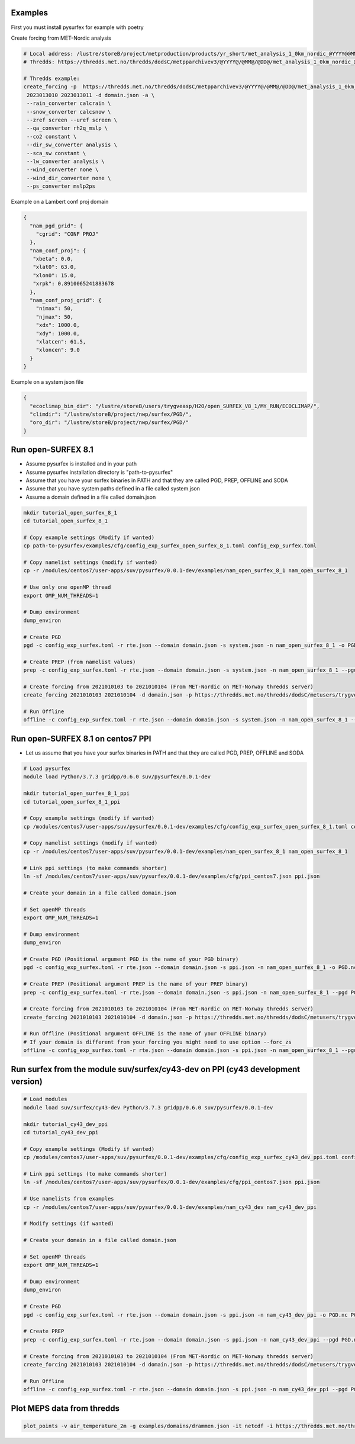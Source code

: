 
Examples
=======================================================

First you must install pysurfex for example with poetry

Create forcing from MET-Nordic analysis

.. code-block:: bash

  # Local address: /lustre/storeB/project/metproduction/products/yr_short/met_analysis_1_0km_nordic_@YYYY@@MM@@DD@T@HH@Z.nc
  # Thredds: https://thredds.met.no/thredds/dodsC/metpparchivev3/@YYYY@/@MM@/@DD@/met_analysis_1_0km_nordic_@YYYY@@MM@@DD@T@HH@Z.nc

  # Thredds example:
  create_forcing -p  https://thredds.met.no/thredds/dodsC/metpparchivev3/@YYYY@/@MM@/@DD@/met_analysis_1_0km_nordic_@YYYY@@MM@@DD@T@HH@Z.nc \
   2023013010 2023013011 -d domain.json -a \
   --rain_converter calcrain \
   --snow_converter calcsnow \
   --zref screen --uref screen \
   --qa_converter rh2q_mslp \
   --co2 constant \
   --dir_sw_converter analysis \
   --sca_sw constant \
   --lw_converter analysis \
   --wind_converter none \
   --wind_dir_converter none \
   --ps_converter mslp2ps


Example on a Lambert conf proj domain

.. code-block:: json

  {
    "nam_pgd_grid": {
      "cgrid": "CONF PROJ"
    },
    "nam_conf_proj": {
     "xbeta": 0.0,
     "xlat0": 63.0,
     "xlon0": 15.0,
     "xrpk": 0.8910065241883678
    },
    "nam_conf_proj_grid": {
      "nimax": 50,
      "njmax": 50,
      "xdx": 1000.0,
      "xdy": 1000.0,
      "xlatcen": 61.5,
      "xloncen": 9.0
    }
  }

Example on a system json file

.. code-block:: json

   {
     "ecoclimap_bin_dir": "/lustre/storeB/users/trygveasp/H2O/open_SURFEX_V8_1/MY_RUN/ECOCLIMAP/",
     "climdir": "/lustre/storeB/project/nwp/surfex/PGD/",
     "oro_dir": "/lustre/storeB/project/nwp/surfex/PGD/"
   }


Run open-SURFEX 8.1
=======================================================

- Assume pysurfex is installed and in your path
- Assume pysurfex installation directory is "path-to-pysurfex"
- Assume that you have your surfex binaries in PATH and that they are called PGD, PREP, OFFLINE and SODA
- Assume that you have system paths defined in a file called system.json
- Assume a domain defined in a file called domain.json

.. code-block:: bash

   mkdir tutorial_open_surfex_8_1
   cd tutorial_open_surfex_8_1

   # Copy example settings (Modify if wanted)
   cp path-to-pysurfex/examples/cfg/config_exp_surfex_open_surfex_8_1.toml config_exp_surfex.toml

   # Copy namelist settings (modify if wanted)
   cp -r /modules/centos7/user-apps/suv/pysurfex/0.0.1-dev/examples/nam_open_surfex_8_1 nam_open_surfex_8_1

   # Use only one openMP thread
   export OMP_NUM_THREADS=1

   # Dump environment
   dump_environ

   # Create PGD
   pgd -c config_exp_surfex.toml -r rte.json --domain domain.json -s system.json -n nam_open_surfex_8_1 -o PGD.nc PGD

   # Create PREP (from namelist values)
   prep -c config_exp_surfex.toml -r rte.json --domain domain.json -s system.json -n nam_open_surfex_8_1 --pgd PGD.nc -o PREP.nc --prep_file path-to-pysurfex/test/nam/prep_from_namelist_values.json --prep_filetype json --dtg 2021010103 PREP

   # Create forcing from 2021010103 to 2021010104 (From MET-Nordic on MET-Norway thredds server)
   create_forcing 2021010103 2021010104 -d domain.json -p https://thredds.met.no/thredds/dodsC/metusers/trygveasp/forcing/met_nordic/@YYYY@/@MM@/@DD@//FORCING_@YYYY@@MM@@DD@T@HH@Z.nc --zsoro_converter none -i surfex --rain_converter none --wind_converter none --wind_dir_converter none -ig path-to-pysurfex/0.0.1-dev/examples/domains/met_nordic.json

   # Run Offline
   offline -c config_exp_surfex.toml -r rte.json --domain domain.json -s system.json -n nam_open_surfex_8_1 --pgd PGD.nc --prep PREP.nc -o SURFOUT.nc OFFLINE --forcing $PWD


Run open-SURFEX 8.1 on centos7 PPI
=======================================================

- Let us assume that you have your surfex binaries in PATH and that they are called PGD, PREP, OFFLINE and SODA

.. code-block:: bash

   # Load pysurfex
   module load Python/3.7.3 gridpp/0.6.0 suv/pysurfex/0.0.1-dev

   mkdir tutorial_open_surfex_8_1_ppi
   cd tutorial_open_surfex_8_1_ppi

   # Copy example settings (modify if wanted)
   cp /modules/centos7/user-apps/suv/pysurfex/0.0.1-dev/examples/cfg/config_exp_surfex_open_surfex_8_1.toml config_exp_surfex.toml

   # Copy namelist settings (modify if wanted)
   cp -r /modules/centos7/user-apps/suv/pysurfex/0.0.1-dev/examples/nam_open_surfex_8_1 nam_open_surfex_8_1

   # Link ppi settings (to make commands shorter)
   ln -sf /modules/centos7/user-apps/suv/pysurfex/0.0.1-dev/examples/cfg/ppi_centos7.json ppi.json

   # Create your domain in a file called domain.json

   # Set openMP threads
   export OMP_NUM_THREADS=1

   # Dump environment
   dump_environ

   # Create PGD (Positional argument PGD is the name of your PGD binary)
   pgd -c config_exp_surfex.toml -r rte.json --domain domain.json -s ppi.json -n nam_open_surfex_8_1 -o PGD.nc PGD

   # Create PREP (Positional argument PREP is the name of your PREP binary)
   prep -c config_exp_surfex.toml -r rte.json --domain domain.json -s ppi.json -n nam_open_surfex_8_1 --pgd PGD.nc -o PREP.nc --prep_file /modules/centos7/user-apps/suv/pysurfex/0.0.1-dev/test/nam/prep_from_namelist_values.json --prep_filetype json --dtg 2021010103 PREP

   # Create forcing from 2021010103 to 2021010104 (From MET-Nordic on MET-Norway thredds server)
   create_forcing 2021010103 2021010104 -d domain.json -p https://thredds.met.no/thredds/dodsC/metusers/trygveasp/forcing/met_nordic/@YYYY@/@MM@/@DD@//FORCING_@YYYY@@MM@@DD@T@HH@Z.nc --zsoro_converter none -i surfex --rain_converter none --wind_converter none --wind_dir_converter none -ig /modules/centos7/user-apps/suv/pysurfex/0.0.1-dev/examples/domains/met_nordic.json

   # Run Offline (Positional argument OFFLINE is the name of your OFFLINE binary)
   # If your domain is different from your forcing you might need to use option --forc_zs
   offline -c config_exp_surfex.toml -r rte.json --domain domain.json -s ppi.json -n nam_open_surfex_8_1 --pgd PGD.nc --prep PREP.nc -o SURFOUT.nc OFFLINE --forcing $PWD --forc_zs


Run surfex from the module suv/surfex/cy43-dev on PPI (cy43 development version)
=======================================================


.. code-block:: bash

   # Load modules
   module load suv/surfex/cy43-dev Python/3.7.3 gridpp/0.6.0 suv/pysurfex/0.0.1-dev

   mkdir tutorial_cy43_dev_ppi
   cd tutorial_cy43_dev_ppi

   # Copy example settings (Modify if wanted)
   cp /modules/centos7/user-apps/suv/pysurfex/0.0.1-dev/examples/cfg/config_exp_surfex_cy43_dev_ppi.toml config_exp_surfex.toml

   # Link ppi settings (to make commands shorter)
   ln -sf /modules/centos7/user-apps/suv/pysurfex/0.0.1-dev/examples/cfg/ppi_centos7.json ppi.json

   # Use namelists from examples
   cp -r /modules/centos7/user-apps/suv/pysurfex/0.0.1-dev/examples/nam_cy43_dev nam_cy43_dev_ppi

   # Modify settings (if wanted)

   # Create your domain in a file called domain.json

   # Set openMP threads
   export OMP_NUM_THREADS=1

   # Dump environment
   dump_environ

   # Create PGD
   pgd -c config_exp_surfex.toml -r rte.json --domain domain.json -s ppi.json -n nam_cy43_dev_ppi -o PGD.nc PGD-METNO-centOS-SFX-V8-1-1-OPENMPI-PPI-GFORTRAN-CENTOS-OMP-O2-X0

   # Create PREP
   prep -c config_exp_surfex.toml -r rte.json --domain domain.json -s ppi.json -n nam_cy43_dev_ppi --pgd PGD.nc -o PREP.nc --prep_file /modules/centos7/user-apps/suv/pysurfex/0.0.1-dev/test/nam/prep_from_namelist_values.json --prep_filetype json  --dtg 2021010103 PREP-METNO-centOS-SFX-V8-1-1-OPENMPI-PPI-GFORTRAN-CENTOS-OMP-O2-X0

   # Create forcing from 2021010103 to 2021010104 (From MET-Nordic on MET-Norway thredds server)
   create_forcing 2021010103 2021010104 -d domain.json -p https://thredds.met.no/thredds/dodsC/metusers/trygveasp/forcing/met_nordic/@YYYY@/@MM@/@DD@//FORCING_@YYYY@@MM@@DD@T@HH@Z.nc --zsoro_converter none -i surfex --rain_converter none --wind_converter none --wind_dir_converter none -ig /modules/centos7/user-apps/suv/pysurfex/0.0.1-dev/examples/domains/met_nordic.json

   # Run Offline
   offline -c config_exp_surfex.toml -r rte.json --domain domain.json -s ppi.json -n nam_cy43_dev_ppi --pgd PGD.nc --prep PREP.nc -o SURFOUT.nc OFFLINE-METNO-centOS-SFX-V8-1-1-OPENMPI-PPI-GFORTRAN-CENTOS-OMP-O2-X0 --forcing $PWD --forc_zs



Plot MEPS data from thredds
=======================================================


.. code-block:: bash


   plot_points -v air_temperature_2m -g examples/domains/drammen.json -it netcdf -i https://thredds.met.no/thredds/dodsC/meps25epsarchive/2023/04/13/meps_det_2_5km_20230413T06Z.nc -t 2023041307
